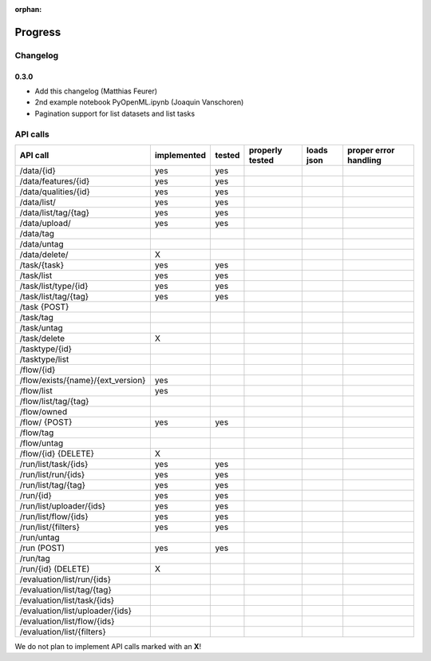 :orphan:

.. _progress:

========
Progress
========

Changelog
=========

0.3.0
~~~~~

* Add this changelog (Matthias Feurer)
* 2nd example notebook PyOpenML.ipynb (Joaquin Vanschoren)
* Pagination support for list datasets and list tasks

API calls
=========

=============================================== =========== ====== =============== ========== =====================
API call                                        implemented tested properly tested loads json proper error handling
=============================================== =========== ====== =============== ========== =====================
/data/{id}                                      yes         yes
/data/features/{id}                             yes         yes
/data/qualities/{id}                            yes         yes
/data/list/                                     yes         yes
/data/list/tag/{tag}                            yes         yes
/data/upload/                                   yes         yes
/data/tag
/data/untag
/data/delete/                                   X

/task/{task}                                    yes         yes
/task/list                                      yes         yes
/task/list/type/{id}                            yes         yes
/task/list/tag/{tag}                            yes         yes
/task {POST}
/task/tag
/task/untag
/task/delete                                    X

/tasktype/{id}
/tasktype/list

/flow/{id}
/flow/exists/{name}/{ext_version}               yes
/flow/list                                      yes
/flow/list/tag/{tag}
/flow/owned
/flow/ {POST}                                   yes         yes
/flow/tag
/flow/untag
/flow/{id} {DELETE}                             X

/run/list/task/{ids}                            yes         yes
/run/list/run/{ids}                             yes         yes
/run/list/tag/{tag}                             yes         yes
/run/{id}                                       yes         yes
/run/list/uploader/{ids}                        yes         yes
/run/list/flow/{ids}                            yes         yes
/run/list/{filters}                             yes         yes
/run/untag
/run (POST)                                     yes         yes
/run/tag
/run/{id} (DELETE)                              X

/evaluation/list/run/{ids}
/evaluation/list/tag/{tag}
/evaluation/list/task/{ids}
/evaluation/list/uploader/{ids}
/evaluation/list/flow/{ids}
/evaluation/list/{filters}

=============================================== =========== ====== =============== ========== =====================

We do not plan to implement API calls marked with an **X**!
